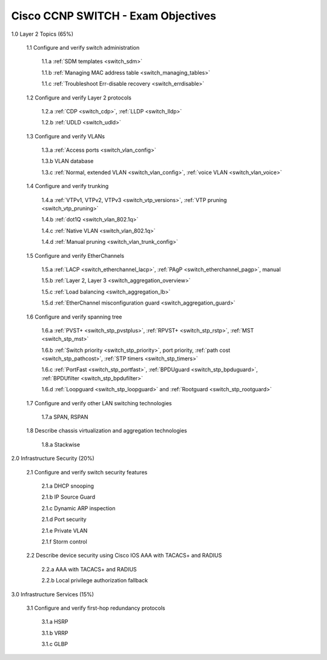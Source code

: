 #########################################################################
Cisco CCNP SWITCH - Exam Objectives
#########################################################################

1.0 Layer 2 Topics (65%)

  1.1 Configure and verify switch administration

    1.1.a :ref:`SDM templates <switch_sdm>`
    
    1.1.b :ref:`Managing MAC address table <switch_managing_tables>`
  
    1.1.c :ref:`Troubleshoot Err-disable recovery <switch_errdisable>`
  
  1.2 Configure and verify Layer 2 protocols
  
    1.2.a :ref:`CDP <switch_cdp>`, :ref:`LLDP <switch_lldp>`
    
    1.2.b :ref:`UDLD <switch_udld>`
  
  1.3 Configure and verify VLANs
  
    1.3.a :ref:`Access ports <switch_vlan_config>`
    
    1.3.b VLAN database
    
    1.3.c :ref:`Normal, extended VLAN <switch_vlan_config>`, :ref:`voice VLAN <switch_vlan_voice>`
  
  1.4 Configure and verify trunking
    
    1.4.a :ref:`VTPv1, VTPv2, VTPv3 <switch_vtp_versions>`, :ref:`VTP pruning <switch_vtp_pruning>`
  
    1.4.b :ref:`dot1Q <switch_vlan_802.1q>`
  
    1.4.c :ref:`Native VLAN <switch_vlan_802.1q>`
  
    1.4.d :ref:`Manual pruning <switch_vlan_trunk_config>`
  
  1.5 Configure and verify EtherChannels
    
    1.5.a :ref:`LACP <switch_etherchannel_lacp>`, :ref:`PAgP <switch_etherchannel_pagp>`, manual
    
    1.5.b :ref:`Layer 2, Layer 3 <switch_aggregation_overview>`
    
    1.5.c :ref:`Load balancing <switch_aggregation_lb>`
    
    1.5.d :ref:`EtherChannel misconfiguration guard <switch_aggregation_guard>`
  
  1.6 Configure and verify spanning tree
    
    1.6.a :ref:`PVST+ <switch_stp_pvstplus>`, :ref:`RPVST+ <switch_stp_rstp>`, :ref:`MST <switch_stp_mst>`
    
    1.6.b :ref:`Switch priority <switch_stp_priority>`, port priority, :ref:`path cost <switch_stp_pathcost>`, :ref:`STP timers <switch_stp_timers>`
    
    1.6.c :ref:`PortFast <switch_stp_portfast>`, :ref:`BPDUguard <switch_stp_bpduguard>`, :ref:`BPDUfilter <switch_stp_bpdufilter>`
    
    1.6.d :ref:`Loopguard <switch_stp_loopguard>` and :ref:`Rootguard <switch_stp_rootguard>`

  1.7 Configure and verify other LAN switching technologies
  
    1.7.a SPAN, RSPAN
  
  1.8 Describe chassis virtualization and aggregation technologies
  
    1.8.a Stackwise

2.0 Infrastructure Security (20%)
  
  2.1 Configure and verify switch security features
    
    2.1.a DHCP snooping
    
    2.1.b IP Source Guard

    2.1.c Dynamic ARP inspection

    2.1.d Port security

    2.1.e Private VLAN

    2.1.f Storm control

  2.2 Describe device security using Cisco IOS AAA with TACACS+ and RADIUS
    
    2.2.a AAA with TACACS+ and RADIUS
    
    2.2.b Local privilege authorization fallback

3.0 Infrastructure Services (15%)

  3.1 Configure and verify first-hop redundancy protocols

    3.1.a HSRP
    
    3.1.b VRRP
    
    3.1.c GLBP
